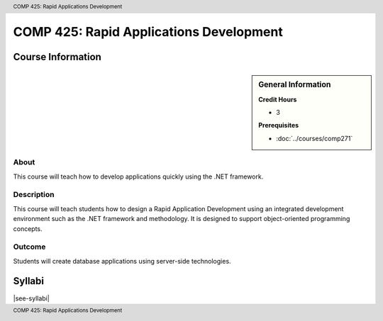 .. header:: COMP 425: Rapid Applications Development
.. footer:: COMP 425: Rapid Applications Development

.. index::
    Rapid Applications Development
    Applications Development
    Graduate
    COMP 425

########################################
COMP 425: Rapid Applications Development
########################################

******************
Course Information
******************

.. sidebar:: General Information

    **Credit Hours**

    * 3

    **Prerequisites**

    * :doc:`../courses/comp271`

About
=====

This course will teach how to develop applications quickly using the .NET framework.

Description
===========

This course will teach students how to design a Rapid Application Development using an integrated development environment such as the .NET framework and methodology. It is designed to support object-oriented programming concepts.

Outcome
=======

Students will create database applications using server-side technologies.

*******
Syllabi
*******

|see-syllabi|
